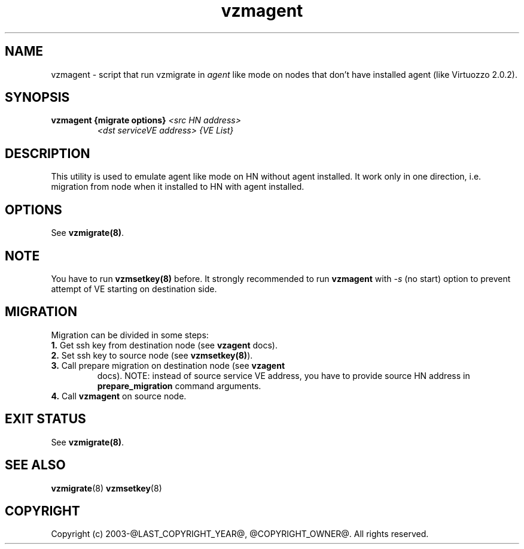 .TH vzmagent 8 "October 2009" "@PRODUCT_NAME_LONG@"

.SH NAME
vzmagent - script that run vzmigrate in \fIagent\fP like mode on nodes
that don't have installed agent (like Virtuozzo 2.0.2).

.SH SYNOPSIS
.TP
.B vzmagent {migrate options} \fI<src HN address>\fP
\fI<dst serviceVE address>\fP \fI{VE\ List}\fP

.SH DESCRIPTION
This utility is used to emulate agent like mode on HN without agent
installed. It work only in one direction, i.e. migration from node
when it installed to HN with agent installed.

.SH OPTIONS
.TP
See \fBvzmigrate(8)\fP.

.SH NOTE
You have to run \fBvzmsetkey(8)\fP before. It strongly recommended to
run \fBvzmagent\fP with \fI-s\fP (no start) option to prevent attempt
of VE starting on destination side.

.SH MIGRATION
Migration can be divided in some steps:
.TP
\fB1.\fP Get ssh key from destination node (see \fBvzagent\fP docs).
.TP
\fB2.\fP Set ssh key to source node (see \fBvzmsetkey(8)\fP).
.TP
\fB3.\fP Call prepare migration on destination node (see \fBvzagent\fP
docs). NOTE: instead of source service VE address, you have to provide
source HN address in \fBprepare_migration\fP command arguments.
.TP
\fB4.\fP Call \fBvzmagent\fP on source node.

.SH EXIT STATUS
See \fBvzmigrate(8)\fP.

.SH SEE ALSO
.BR vzmigrate (8)
.BR vzmsetkey (8)

.SH COPYRIGHT
Copyright (c) 2003-@LAST_COPYRIGHT_YEAR@, @COPYRIGHT_OWNER@. All rights reserved.
